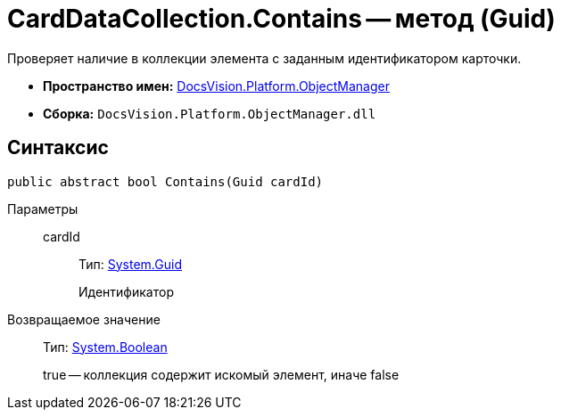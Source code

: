 = CardDataCollection.Contains -- метод (Guid)

Проверяет наличие в коллекции элемента с заданным идентификатором карточки.

* *Пространство имен:* xref:api/DocsVision/Platform/ObjectManager/ObjectManager_NS.adoc[DocsVision.Platform.ObjectManager]
* *Сборка:* `DocsVision.Platform.ObjectManager.dll`

== Синтаксис

[source,csharp]
----
public abstract bool Contains(Guid cardId)
----

Параметры::
cardId:::
Тип: http://msdn.microsoft.com/ru-ru/library/system.guid.aspx[System.Guid]
+
Идентификатор

Возвращаемое значение::
Тип: http://msdn.microsoft.com/ru-ru/library/system.boolean.aspx[System.Boolean]
+
true -- коллекция содержит искомый элемент, иначе false
